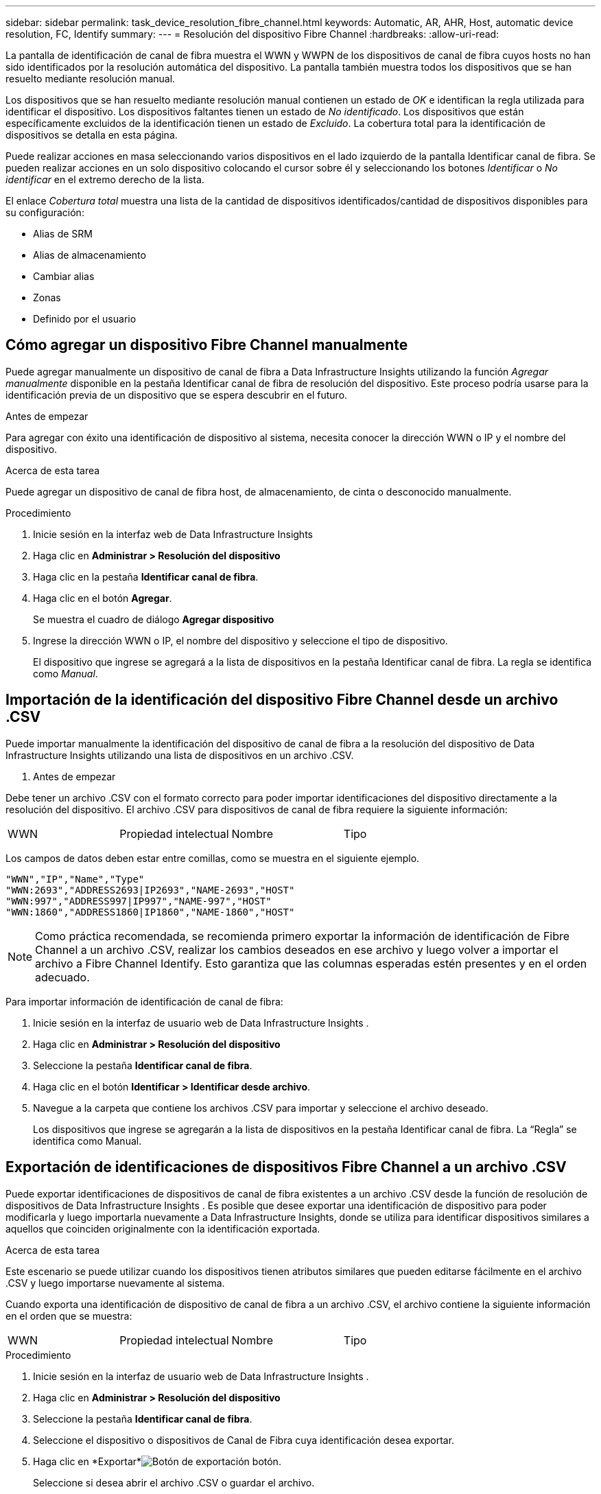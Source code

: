 ---
sidebar: sidebar 
permalink: task_device_resolution_fibre_channel.html 
keywords: Automatic, AR, AHR, Host, automatic device resolution, FC, Identify 
summary:  
---
= Resolución del dispositivo Fibre Channel
:hardbreaks:
:allow-uri-read: 


[role="lead"]
La pantalla de identificación de canal de fibra muestra el WWN y WWPN de los dispositivos de canal de fibra cuyos hosts no han sido identificados por la resolución automática del dispositivo.  La pantalla también muestra todos los dispositivos que se han resuelto mediante resolución manual.

Los dispositivos que se han resuelto mediante resolución manual contienen un estado de _OK_ e identifican la regla utilizada para identificar el dispositivo.  Los dispositivos faltantes tienen un estado de _No identificado_.  Los dispositivos que están específicamente excluidos de la identificación tienen un estado de _Excluido_.  La cobertura total para la identificación de dispositivos se detalla en esta página.

Puede realizar acciones en masa seleccionando varios dispositivos en el lado izquierdo de la pantalla Identificar canal de fibra.  Se pueden realizar acciones en un solo dispositivo colocando el cursor sobre él y seleccionando los botones _Identificar_ o _No identificar_ en el extremo derecho de la lista.

El enlace _Cobertura total_ muestra una lista de la cantidad de dispositivos identificados/cantidad de dispositivos disponibles para su configuración:

* Alias de SRM
* Alias de almacenamiento
* Cambiar alias
* Zonas
* Definido por el usuario




== Cómo agregar un dispositivo Fibre Channel manualmente

Puede agregar manualmente un dispositivo de canal de fibra a Data Infrastructure Insights utilizando la función _Agregar manualmente_ disponible en la pestaña Identificar canal de fibra de resolución del dispositivo.  Este proceso podría usarse para la identificación previa de un dispositivo que se espera descubrir en el futuro.

.Antes de empezar
Para agregar con éxito una identificación de dispositivo al sistema, necesita conocer la dirección WWN o IP y el nombre del dispositivo.

.Acerca de esta tarea
Puede agregar un dispositivo de canal de fibra host, de almacenamiento, de cinta o desconocido manualmente.

.Procedimiento
. Inicie sesión en la interfaz web de Data Infrastructure Insights
. Haga clic en *Administrar > Resolución del dispositivo*
. Haga clic en la pestaña *Identificar canal de fibra*.
. Haga clic en el botón *Agregar*.
+
Se muestra el cuadro de diálogo *Agregar dispositivo*

. Ingrese la dirección WWN o IP, el nombre del dispositivo y seleccione el tipo de dispositivo.
+
El dispositivo que ingrese se agregará a la lista de dispositivos en la pestaña Identificar canal de fibra.  La regla se identifica como _Manual_.





== Importación de la identificación del dispositivo Fibre Channel desde un archivo .CSV

Puede importar manualmente la identificación del dispositivo de canal de fibra a la resolución del dispositivo de Data Infrastructure Insights utilizando una lista de dispositivos en un archivo .CSV.

. Antes de empezar


Debe tener un archivo .CSV con el formato correcto para poder importar identificaciones del dispositivo directamente a la resolución del dispositivo.  El archivo .CSV para dispositivos de canal de fibra requiere la siguiente información:

|===


| WWN | Propiedad intelectual | Nombre | Tipo 
|===
Los campos de datos deben estar entre comillas, como se muestra en el siguiente ejemplo.

....
"WWN","IP","Name","Type"
"WWN:2693","ADDRESS2693|IP2693","NAME-2693","HOST"
"WWN:997","ADDRESS997|IP997","NAME-997","HOST"
"WWN:1860","ADDRESS1860|IP1860","NAME-1860","HOST"
....

NOTE: Como práctica recomendada, se recomienda primero exportar la información de identificación de Fibre Channel a un archivo .CSV, realizar los cambios deseados en ese archivo y luego volver a importar el archivo a Fibre Channel Identify.  Esto garantiza que las columnas esperadas estén presentes y en el orden adecuado.

Para importar información de identificación de canal de fibra:

. Inicie sesión en la interfaz de usuario web de Data Infrastructure Insights .
. Haga clic en *Administrar > Resolución del dispositivo*
. Seleccione la pestaña *Identificar canal de fibra*.
. Haga clic en el botón *Identificar > Identificar desde archivo*.
. Navegue a la carpeta que contiene los archivos .CSV para importar y seleccione el archivo deseado.
+
Los dispositivos que ingrese se agregarán a la lista de dispositivos en la pestaña Identificar canal de fibra.  La “Regla” se identifica como Manual.





== Exportación de identificaciones de dispositivos Fibre Channel a un archivo .CSV

Puede exportar identificaciones de dispositivos de canal de fibra existentes a un archivo .CSV desde la función de resolución de dispositivos de Data Infrastructure Insights .  Es posible que desee exportar una identificación de dispositivo para poder modificarla y luego importarla nuevamente a Data Infrastructure Insights, donde se utiliza para identificar dispositivos similares a aquellos que coinciden originalmente con la identificación exportada.

.Acerca de esta tarea
Este escenario se puede utilizar cuando los dispositivos tienen atributos similares que pueden editarse fácilmente en el archivo .CSV y luego importarse nuevamente al sistema.

Cuando exporta una identificación de dispositivo de canal de fibra a un archivo .CSV, el archivo contiene la siguiente información en el orden que se muestra:

|===


| WWN | Propiedad intelectual | Nombre | Tipo 
|===
.Procedimiento
. Inicie sesión en la interfaz de usuario web de Data Infrastructure Insights .
. Haga clic en *Administrar > Resolución del dispositivo*
. Seleccione la pestaña *Identificar canal de fibra*.
. Seleccione el dispositivo o dispositivos de Canal de Fibra cuya identificación desea exportar.
. Haga clic en *Exportar*image:ExportButton.png["Botón de exportación"] botón.
+
Seleccione si desea abrir el archivo .CSV o guardar el archivo.



Relacionado:link:task_device_resolution_ip.html["Resolución de dispositivo IP"] link:task_device_resolution_rules.html["Creación de reglas de resolución de dispositivos"] link:task_device_resolution_preferences.html["Configuración de las preferencias de resolución del dispositivo"]
